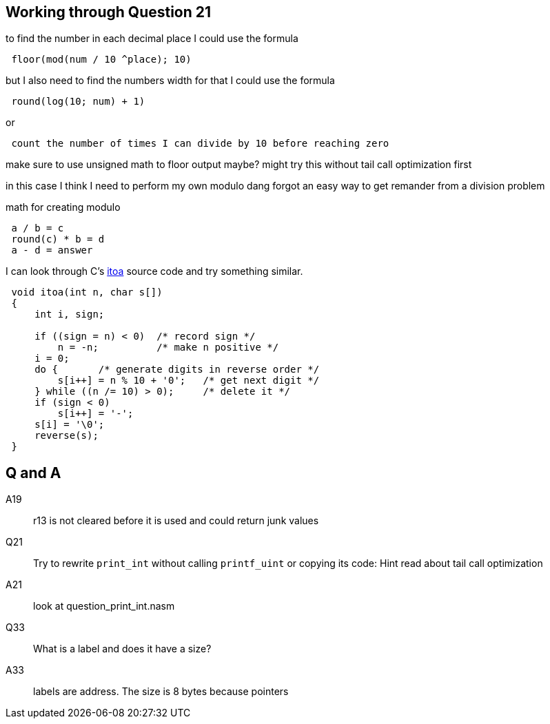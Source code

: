 == Working through Question 21
to find the number in each decimal place I could use the formula

----
 floor(mod(num / 10 ^place); 10)
----

but I also need to find the numbers width
for that I could use the formula

----
 round(log(10; num) + 1)
----

or

----
 count the number of times I can divide by 10 before reaching zero
----

make sure to use unsigned math to floor output maybe?
might try this without tail call optimization first

in this case I think I need to perform my own modulo
dang forgot an easy way to get remander from a division problem

math for creating modulo

----
 a / b = c
 round(c) * b = d
 a - d = answer
----

I can look through C's https://en.wikibooks.org/wiki/C_Programming/stdlib.h/itoa[itoa] source code and try something similar.

[source, c]
----
 void itoa(int n, char s[])
 {
     int i, sign;
 
     if ((sign = n) < 0)  /* record sign */
         n = -n;          /* make n positive */
     i = 0;
     do {       /* generate digits in reverse order */
         s[i++] = n % 10 + '0';   /* get next digit */
     } while ((n /= 10) > 0);     /* delete it */
     if (sign < 0)
         s[i++] = '-';
     s[i] = '\0';
     reverse(s);
 }
----


== Q and A


A19::
    r13 is not cleared before it is used and could return junk values

Q21::
    Try to rewrite `print_int` without calling `printf_uint` or copying its
    code: Hint read about tail call optimization

A21::
    look at question_print_int.nasm

Q33::
    What is a label and does it have a size?

A33::
    labels are address. The size is 8 bytes because pointers
